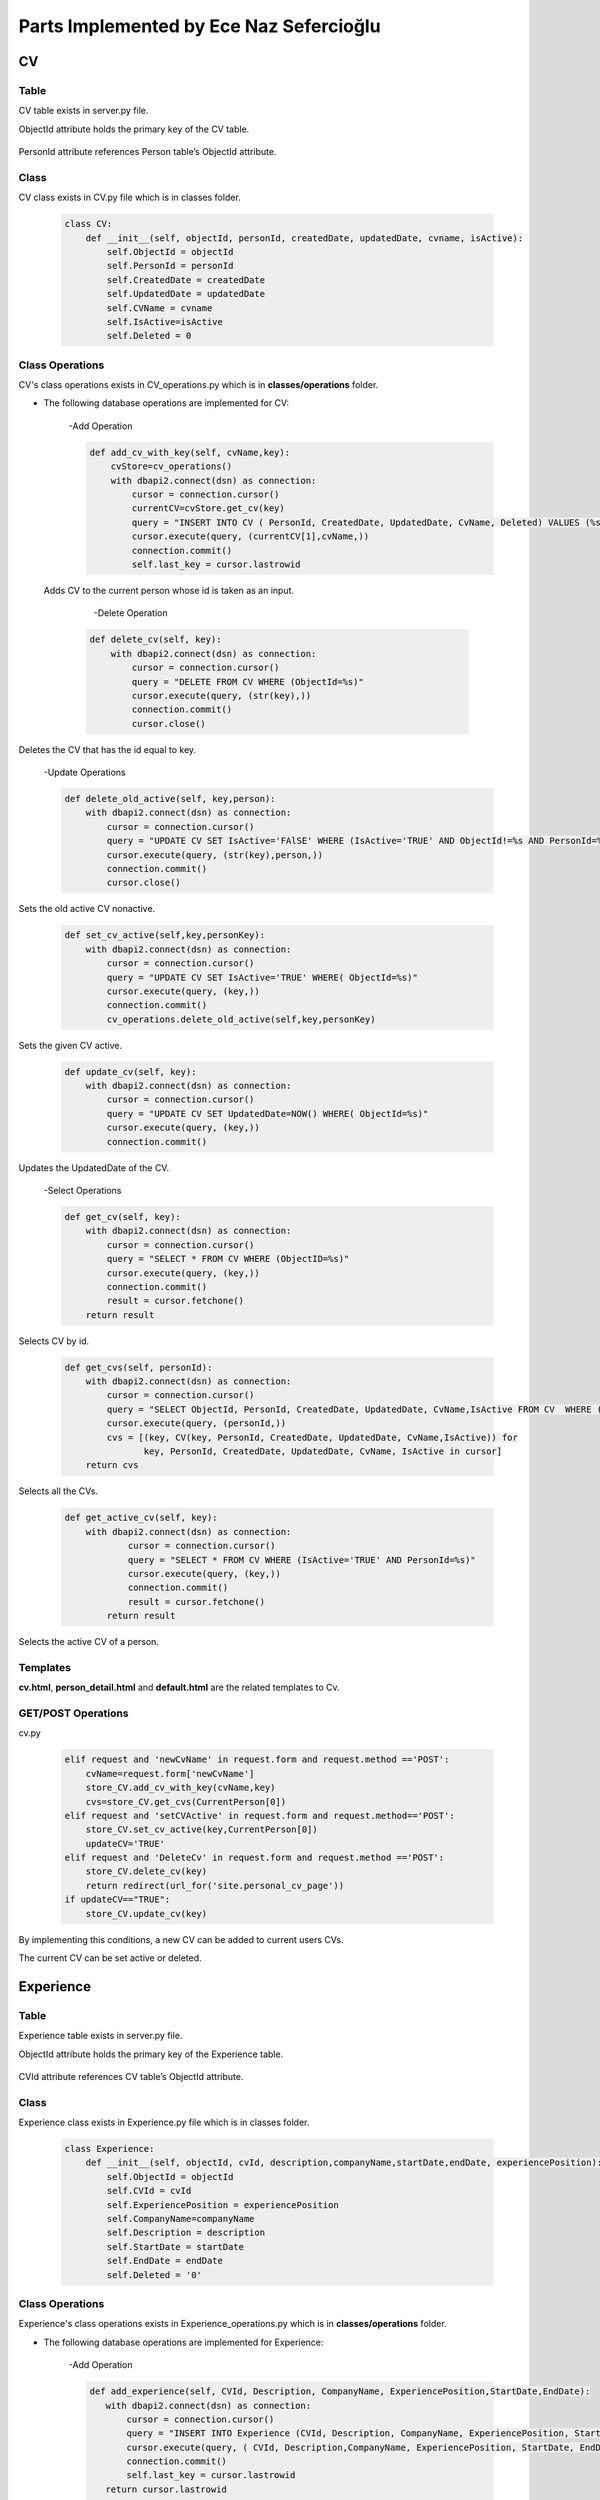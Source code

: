 Parts Implemented by Ece Naz Sefercioğlu
========================================

****
CV
****


Table
-----

CV table exists in server.py file.

ObjectId attribute holds the primary key of the CV table.

    .. code-block::sql

        CREATE TABLE IF NOT EXISTS CV(
                ObjectId SERIAL PRIMARY KEY,
                PersonId INTEGER NOT NULL,
                CreatedDate TIMESTAMP NOT NULL,
                UpdatedDate TIMESTAMP NOT NULL,
                CvName VARCHAR(50),
                Deleted BOOLEAN NOT NULL,
                IsActive BOOLEAN
        )

    .. code-block::sql

        ALTER TABLE CV ADD  FOREIGN KEY(PersonId)
        REFERENCES Person(ObjectId) ON DELETE CASCADE


PersonId attribute references Person table’s ObjectId attribute.



Class
-----

CV class exists in CV.py file which is in classes folder.

    .. code-block:: python

        class CV:
            def __init__(self, objectId, personId, createdDate, updatedDate, cvname, isActive):
                self.ObjectId = objectId
                self.PersonId = personId
                self.CreatedDate = createdDate
                self.UpdatedDate = updatedDate
                self.CVName = cvname
                self.IsActive=isActive
                self.Deleted = 0



Class Operations
----------------
CV's class operations exists in CV_operations.py which is in **classes/operations** folder.


- The following database operations are implemented for CV:

    -Add Operation

    .. code-block:: python

        def add_cv_with_key(self, cvName,key):
            cvStore=cv_operations()
            with dbapi2.connect(dsn) as connection:
                cursor = connection.cursor()
                currentCV=cvStore.get_cv(key)
                query = "INSERT INTO CV ( PersonId, CreatedDate, UpdatedDate, CvName, Deleted) VALUES (%s, NOW(), NOW(), %s, 'FALSE')"
                cursor.execute(query, (currentCV[1],cvName,))
                connection.commit()
                self.last_key = cursor.lastrowid


 Adds CV to the current person whose id is taken as an input.

     -Delete Operation

    .. code-block:: python

        def delete_cv(self, key):
            with dbapi2.connect(dsn) as connection:
                cursor = connection.cursor()
                query = "DELETE FROM CV WHERE (ObjectId=%s)"
                cursor.execute(query, (str(key),))
                connection.commit()
                cursor.close()


Deletes the CV that has the id equal to key.

    -Update Operations

    .. code-block:: python

        def delete_old_active(self, key,person):
            with dbapi2.connect(dsn) as connection:
                cursor = connection.cursor()
                query = "UPDATE CV SET IsActive='FAlSE' WHERE (IsActive='TRUE' AND ObjectId!=%s AND PersonId=%s)"
                cursor.execute(query, (str(key),person,))
                connection.commit()
                cursor.close()


Sets the old active CV nonactive.

    .. code-block:: python

        def set_cv_active(self,key,personKey):
            with dbapi2.connect(dsn) as connection:
                cursor = connection.cursor()
                query = "UPDATE CV SET IsActive='TRUE' WHERE( ObjectId=%s)"
                cursor.execute(query, (key,))
                connection.commit()
                cv_operations.delete_old_active(self,key,personKey)


Sets the given CV active.

    .. code-block:: python

        def update_cv(self, key):
            with dbapi2.connect(dsn) as connection:
                cursor = connection.cursor()
                query = "UPDATE CV SET UpdatedDate=NOW() WHERE( ObjectId=%s)"
                cursor.execute(query, (key,))
                connection.commit()


Updates the UpdatedDate of the CV.


    -Select Operations

    .. code-block:: python

        def get_cv(self, key):
            with dbapi2.connect(dsn) as connection:
                cursor = connection.cursor()
                query = "SELECT * FROM CV WHERE (ObjectID=%s)"
                cursor.execute(query, (key,))
                connection.commit()
                result = cursor.fetchone()
            return result


Selects CV by id.

    .. code-block:: python

        def get_cvs(self, personId):
            with dbapi2.connect(dsn) as connection:
                cursor = connection.cursor()
                query = "SELECT ObjectId, PersonId, CreatedDate, UpdatedDate, CvName,IsActive FROM CV  WHERE (PersonId=%s)"
                cursor.execute(query, (personId,))
                cvs = [(key, CV(key, PersonId, CreatedDate, UpdatedDate, CvName,IsActive)) for
                       key, PersonId, CreatedDate, UpdatedDate, CvName, IsActive in cursor]
            return cvs


Selects all the CVs.

    .. code-block:: python

        def get_active_cv(self, key):
            with dbapi2.connect(dsn) as connection:
                    cursor = connection.cursor()
                    query = "SELECT * FROM CV WHERE (IsActive='TRUE' AND PersonId=%s)"
                    cursor.execute(query, (key,))
                    connection.commit()
                    result = cursor.fetchone()
                return result


Selects the active CV of a person.


Templates
---------
**cv.html**, **person_detail.html** and **default.html** are the related templates to Cv.

GET/POST Operations
-------------------
cv.py

    .. code-block:: python

        elif request and 'newCvName' in request.form and request.method =='POST':
            cvName=request.form['newCvName']
            store_CV.add_cv_with_key(cvName,key)
            cvs=store_CV.get_cvs(CurrentPerson[0])
        elif request and 'setCVActive' in request.form and request.method=='POST':
            store_CV.set_cv_active(key,CurrentPerson[0])
            updateCV='TRUE'
        elif request and 'DeleteCv' in request.form and request.method =='POST':
            store_CV.delete_cv(key)
            return redirect(url_for('site.personal_cv_page'))
        if updateCV=="TRUE":
            store_CV.update_cv(key)


By implementing this conditions, a new CV can be added to current users CVs.

The current CV can be set active or deleted.

**********
Experience
**********


Table
-----

Experience table exists in server.py file.

ObjectId attribute holds the primary key of the Experience table.


    .. code-block::sql

        CREATE TABLE IF NOT EXISTS Experience(
                ObjectId SERIAL PRIMARY KEY,
                CVId INT NOT NULL,
                CompanyName VARCHAR(100),
                Description VARCHAR(100),
                ExperiencePosition VARCHAR(100),
                StartDate VARCHAR(7) NOT NULL,
                EndDate VARCHAR(7) NOT NULL,
                Deleted BOOLEAN NOT NULL
        )

    .. code-block::sql

        ALTER TABLE Experience ADD  FOREIGN KEY(CVId)
        REFERENCES CV(ObjectId) ON DELETE  CASCADE

CVId attribute references CV table’s ObjectId attribute.



Class
-----

Experience class exists in Experience.py file which is in classes folder.

    .. code-block:: python

        class Experience:
            def __init__(self, objectId, cvId, description,companyName,startDate,endDate, experiencePosition):
                self.ObjectId = objectId
                self.CVId = cvId
                self.ExperiencePosition = experiencePosition
                self.CompanyName=companyName
                self.Description = description
                self.StartDate = startDate
                self.EndDate = endDate
                self.Deleted = '0'



Class Operations
----------------
Experience's class operations exists in Experience_operations.py which is in **classes/operations** folder.


- The following database operations are implemented for Experience:

    -Add Operation

    .. code-block:: python

        def add_experience(self, CVId, Description, CompanyName, ExperiencePosition,StartDate,EndDate):
           with dbapi2.connect(dsn) as connection:
               cursor = connection.cursor()
               query = "INSERT INTO Experience (CVId, Description, CompanyName, ExperiencePosition, StartDate, EndDate, DELETED) VALUES (%s, %s, %s, %s, %s, %s, FALSE)"
               cursor.execute(query, ( CVId, Description,CompanyName, ExperiencePosition, StartDate, EndDate, ))
               connection.commit()
               self.last_key = cursor.lastrowid
           return cursor.lastrowid


Adds experience to CV.

    -Delete Operation

    .. code-block:: python

        def delete_experience(self, key):
            with dbapi2.connect(dsn) as connection:
                cursor = connection.cursor()
                query = "DELETE FROM Experience WHERE (ObjectId=%s)"
                cursor.execute(query, (key,) )
                connection.commit()
                cursor.close()


Deletes experience from CV.

    -Update Operation

    .. code-block:: python

        def update_experience(self, key, description, startDate, endDate, companyName, experiencePosition ):
            with dbapi2.connect(dsn) as connection:
                cursor =connection.cursor()
                query = "UPDATE Experience SET Description=%s, StartDate=%s, EndDate=%s, CompanyName=%s, ExperiencePosition=%s WHERE (ObjectId=%s)"
                cursor.execute(query, (description, startDate, endDate, companyName, experiencePosition,key))
                connection.commit()


Updates the experience of the cv.

    -Select Operation

    .. code-block:: python

        def get_experience(self, key):
            with dbapi2.connect(dsn) as connection:
                cursor = connection.cursor()
                query = "SELECT Description, CompanyName, ExperiencePosition, StartDate, EndDate FROM Experience WHERE (ObjectID=%s)"
                cursor.execute(query, (key))
                connection.commit()


Selects a specific experience.

    .. code-block:: python

        def get_experience_s_with_key(self,key):
            with dbapi2.connect(dsn) as connection:
                cursor = connection.cursor()
                query = "SELECT ObjectId,CVId,Description, CompanyName, ExperiencePosition, StartDate, EndDate FROM Experience where (cvid=%s)ORDER BY ObjectID"
                cursor.execute(query,(key,))
                experience_s=[(key, Experience( key, CVId, Description, CompanyName,   StartDate, EndDate,ExperiencePosition ))for key, CVId, Description, CompanyName,  StartDate,EndDate,ExperiencePosition in cursor]
            return experience_s


Returns the experiences of a specific CV.

    .. code-block:: python

        def get_experiences_with_key(self,key):
            with dbapi2.connect(dsn) as connection:
                cursor = connection.cursor()
                query = "SELECT * FROM Experience where (cvid=%s)ORDER BY ObjectID"
                cursor.execute(query,(key,))
                experience_s=cursor.fetchall()
            return experience_s


Returns the experiences of a specific CV.

Templates
---------
**cv.html**, **person_detail.html** and **default.html** are the related templates to Experience.

GET/POST Operations
-------------------


cv.py

    .. code-block::python

        elif request and 'NewCompanyName' in request.form and request.method=='POST':
            newCompanyName=request.form['NewCompanyName']
            newDescription=request.form['NewDescription']
            newPosition=request.form['NewPosition']
            startDate=request.form['NewStartDate']
            endDate=request.form['NewEndDate']
            store_experience.add_experience(key,newDescription,newCompanyName,newPosition,startDate,endDate)
            experiences=store_experience.get_experience_s_with_key(key)
            updateCV = "TRUE"
        elif request and 'DeleteExperience' in request.form and request.method=='POST':
            deleteId=request.form['HiddenId']
            store_experience.delete_experience(deleteId)
            experiences=store_experience.get_experience_s_with_key(key)
            updateCV = "TRUE"
        elif request and 'UpdateExperience' in request.form and request.method=='POST':
            updateId = request.form['HiddenId']
            updatedCompanyName = request.form['UpdatedCompanyName']
            updatedDescription = request.form['UpdatedDescription']
            updatedPosition = request.form['UpdatedPosition']
            updatedStartDate = request.form['UpdatedStartDate']
            updatedEndDate = request.form['UpdatedEndDate']
            store_experience.update_experience(updateId,updatedDescription,updatedStartDate,updatedEndDate,
                                               updatedCompanyName,updatedPosition)
            experiences = store_experience.get_experience_s_with_key(key)
            updateCV = "TRUE"


By implementing this conditions a new experience can be added.

An existing experience can be deleted or updated.

*******
Message
*******


Table
-----

Message table exists in server.py file.

ObjectId attribute holds the primary key of the Message table.


    .. code-block::sql

        CREATE TABLE IF NOT EXISTS Message(
                ObjectId SERIAL PRIMARY KEY,
                SenderId INT NOT NULL,
                ReceiverId INT NOT NULL,
                IsRead BOOLEAN NOT NULL,
                MessageContent VARCHAR(400),
                SendDate TIMESTAMP NOT NULL,
                ReadDate TIMESTAMP,
                DeletedBySender BOOLEAN NOT NULL,
                DeletedByReceiver BOOLEAN NOT NULL
        )

    .. code-block::sql

        ALTER TABLE Message ADD  FOREIGN KEY(SenderId)
        REFERENCES Person(ObjectId) ON DELETE CASCADE

    .. code-block::sql

        ALTER TABLE Message ADD  FOREIGN KEY(ReceiverId)
        REFERENCES Person(ObjectId) ON DELETE CASCADE

SenderId attribute references Person table’s ObjectId attribute.

ReceiverId attribute references Person table’s ObjectId attribute.

Class
-----

Message class exists in project.py file which is in classes folder.

    .. code-block:: python

        class Message:
            def __init__(self,objectId,senderId,ReceiverId,IsRead,MessageContent,SendDate, ReadDate):
                self.ObjectId=objectId
                self.SenderId=senderId
                self.ReceiverId=ReceiverId
                self.IsRead=IsRead
                self.MessageContent=MessageContent
                self.SendDate=SendDate
                self.ReadDate=ReadDate
                self.Deleted=0


Class Operations
----------------
Messages's class operations exists in message_operations.py which is in **classes/operations** folder.



- The following database operations are implemented for Message:

    -Add Operation

    .. code-block:: python

        def send_message(self,senderId,receiverId,messageContent):
            with dbapi2.connect(dsn) as connection:
                cursor = connection.cursor()
                query = "INSERT INTO Message(SenderId,ReceiverId, IsRead, MessageContent, SendDate,ReadDate,DeletedBySender,DeletedByReceiver)VALUES(%s,%s,'FALSE',%s,NOW(),NULL,'FALSE' ,'FALSE')"
                cursor.execute(query,(senderId,receiverId,messageContent))


Adds message to database.

    -Delete Operation

    .. code-block:: python

        def delete_messages(self,key):
            with dbapi2.connect(dsn) as connection:
                cursor = connection.cursor()
                query = "DELETE FROM Message WHERE (DeletedBySender='TRUE' and DeletedByReceiver='TRUE')"
                cursor.execute(query, (key,))
                connection.commit()
                cursor.close()


If the message is both deleted from the sender and the receiver, deletes the message from database.

    -Update Operations

    .. code-block:: python

        def set_unread_messages_read(self,sender,receiver):
            with dbapi2.connect(dsn) as connection:
                cursor = connection.cursor()
                query = "UPDATE Message SET IsRead='TRUE', ReadDate=NOW() WHERE(SenderId=%s and ReceiverId=%s )"
                cursor.execute(query, (sender,receiver))
                connection.commit()
                cursor.close()


 Sets message read.

    .. code-block:: python

        def delete_messages_sent(self,key, activeUser):
            with dbapi2.connect(dsn) as connection:
                cursor = connection.cursor()
                query = "UPDATE Message SET DeletedBySender='TRUE' WHERE (ObjectId=%s and SenderId=%s )"
                cursor.execute(query, (str(key),str(activeUser),))
                connection.commit()
                cursor.close()
                message_operations.delete_messages(self, key)


Sets message deleted by the sender.

    .. code-block:: python

        def delete_messages_received(self,key, activeUser):
            with dbapi2.connect(dsn) as connection:
                cursor = connection.cursor()
                query = "UPDATE Message SET DeletedByReceiver='TRUE' WHERE(ObjectId=%s and ReceiverId=%s )"
                cursor.execute(query, (str(key),str(activeUser),))
                connection.commit()
                cursor.close()
                message_operations.delete_messages(self,key)


Sets message deleted by the receiver.


    -Select Operation

    .. code-block:: python

        def get_messages_by_id(self,key):
            with dbapi2.connect(dsn) as connection:
                cursor = connection.cursor()
                query="SELECT * FROM Message WHERE (ObjectId=%s)"
                cursor.execute(query,(key,))
                connection.commit()
                messages=cursor.fetchall()
            return messages


Gets the message by its id.

    .. code-block:: python

        def get_messages_by_sender_id(self,key):
            with dbapi2.connect(dsn) as connection:
                cursor = connection.cursor()
                query="SELECT * FROM Message WHERE (ReceiverId=%s)"
                cursor.execute(query,(key,))
                connection.commit()
                messages=cursor.fetchall()
            return messages


Gets the message by its sender's id.

    .. code-block:: python

        def get_messages_by_receiver_id(self,key):
            with dbapi2.connect(dsn) as connection:
                cursor = connection.cursor()
                query = "SELECT * FROM Message WHERE (SenderId=%s)"
                cursor.execute(query,(key,))
                connection.commit()
                messages=cursor.fetchall()
            return messages


Gets the message by its receiver's id.

    .. code-block:: python

        def get_received_messages(self,sender,receiver):
            with dbapi2.connect(dsn) as connection:
                cursor = connection.cursor()
                query = "SELECT * FROM Message WHERE (SenderId=%s AND receiverid=%s)"
                cursor.execute(query,(sender,receiver))
                connection.commit()
                messages=cursor.fetchall()
            return messages


Gets the message received from the given person's id.

Templates
---------
**mailbox.html** is the related template to Message.

GET/POST Operations
-------------------

mailbox.py

    .. code-block:: python

        def mailbox_page_config(request):
            sender = person_operations.GetPerson(current_user, current_user.email)[0]
            key = sender
            messageStore=message_operations()
            Messages = messageStore.get_messages_by_id(key)
            peopleStore=person_operations()
            people=peopleStore.GetPersonList()
            person_with_history=messageStore.get_person_with_messaging_background(sender)
            unread=messageStore.get_total_no_of_unread_messages(sender)

            if request=="GET":
                return render_template('mailbox/mailbox.html', current_user=current_user,sender=sender,
                                       messaged=messaged,person_with_history=person_with_history,key=key,Messages=Messages,people=people)
            else:
                if "sendMessage" in request.form:
                    receiver=request.form['Receiver']
                    sender=person_operations.GetPerson(current_user,current_user.email)[0]
                    message=request.form['Message']
                    messageStore.send_message(sender,5,message)
                return render_template('mailbox/mailbox.html',key=key, person_with_history=person_with_history,
                                       unread=unread,sender=sender,current_user=current_user,Messages=Messages,people=people )

        def messages_page_with_key_config(request, key):
            messageStore = message_operations()
            Messages = messageStore.get_messages()
            peopleStore = person_operations()
            people = peopleStore.GetPersonList()
            receiverPerson=peopleStore.GetPersonByObjectId(key)

            sender = person_operations.GetPerson( current_user,current_user.email)[0]
            senderPerson = peopleStore.GetPersonByObjectId(sender)
            receiver_messages=messageStore.get_messages_by_receiver_id(key)
            sent_messages=messageStore.get_messages_by_sender_id(sender)
            received_messages=messageStore.get_received_messages(sender,key)
            messageStore.set_unread_messages_read(key, sender)
            person_with_history = messageStore.get_person_with_messaging_background(sender)


            if request == "GET":
                Messages = messageStore.get_messages()
                return render_template('mailbox/mailbox.html', sent_messages=sent_messages,receiver_messages=receiver_messages,
                                       senderPerson=senderPerson, receiverPerson=receiverPerson,person_with_history=person_with_history,
                                       sender=sender,key=key,Messages=Messages, people=people)
            else:
                if "sendMessage" in request.form:
                    receiver=request.form['sendMessage']
                    sender=person_operations.GetPerson(current_user,current_user.email)[0]
                    message=request.form['Message']
                    messageStore.send_message(sender,receiver,message)
                    Messages=messageStore.get_messages()
                elif request and "deleteMessage" in request.form:
                    deleteId=request.form['deleteMessage']
                    deleterId=request.form['deleter']

                    if request.form['messageType']=="sent":
                        messageStore.delete_messages_sent(deleteId,deleterId)

                    elif request.form['messageType']=="received":
                        messageStore.delete_messages_received(deleteId, deleterId)

                    Messages=messageStore.get_messages()

                return render_template('mailbox/mailbox.html', sent_messages=sent_messages, receiver_messages=receiver_messages,person_with_history=person_with_history,
                                      senderPerson=senderPerson,receiverPerson=receiverPerson,sender=sender, key=key, Messages=Messages, people=people)




By implementing the above python operations all the operations done on mailbox page.
New messages can be sent, existing messaged can be deleted,
users can go to any messaging histories they want.